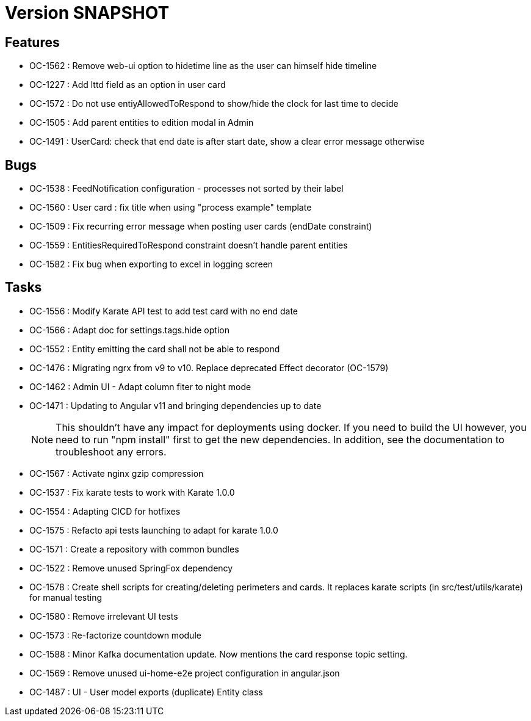 // Copyright (c) 2018-2021 RTE (http://www.rte-france.com)
// See AUTHORS.txt
// This document is subject to the terms of the Creative Commons Attribution 4.0 International license.
// If a copy of the license was not distributed with this
// file, You can obtain one at https://creativecommons.org/licenses/by/4.0/.
// SPDX-License-Identifier: CC-BY-4.0

= Version SNAPSHOT

== Features

* OC-1562 : Remove web-ui option to hidetime line as the user can himself hide timeline
* OC-1227 : Add lttd field as an option in user card
* OC-1572 : Do not use entiyAllowedToRespond to show/hide the clock for last time to decide
* OC-1505 : Add parent entities to edition modal in Admin
* OC-1491 : UserCard: check that end date is after start date, show a clear error message otherwise

== Bugs

* OC-1538 : FeedNotification configuration - processes not sorted by their label
* OC-1560 : User card : fix title when using "process example" template
* OC-1509 : Fix recurring error message when posting user cards (endDate constraint)
* OC-1559 : EntitiesRequiredToRespond constraint doesn't handle parent entities
* OC-1582 : Fix bug when exporting to excel in logging screen

== Tasks

* OC-1556 : Modify Karate API test to add test card with no end date
* OC-1566 : Adapt doc for settings.tags.hide option
* OC-1552 : Entity emitting the card shall not be able to respond
* OC-1476 : Migrating ngrx from v9 to v10. Replace deprecated Effect decorator (OC-1579)
* OC-1462 : Admin UI - Adapt column fiter to night mode
* OC-1471 : Updating to Angular v11 and bringing dependencies up to date
+
NOTE: This shouldn’t have any impact for deployments using docker. If you need to build the UI however, you need to run "npm install" first to get the new dependencies. In addition, see the documentation to troubleshoot any errors.
+
* OC-1567 : Activate nginx gzip compression
* OC-1537 : Fix karate tests to work with Karate 1.0.0
* OC-1554 : Adapting CICD for hotfixes
* OC-1575 : Refacto api tests launching to adapt for karate 1.0.0
* OC-1571 : Create a repository with common bundles
* OC-1522 : Remove unused SpringFox dependency 
* OC-1578 : Create shell scripts for creating/deleting perimeters and cards. It replaces karate scripts (in src/test/utils/karate) for manual testing
* OC-1580 : Remove irrelevant UI tests
* OC-1573 : Re-factorize countdown module
* OC-1588 : Minor Kafka documentation update. Now mentions the card response topic setting.
* OC-1569 : Remove unused ui-home-e2e project configuration in angular.json
* OC-1487 : UI - User model exports (duplicate) Entity class

